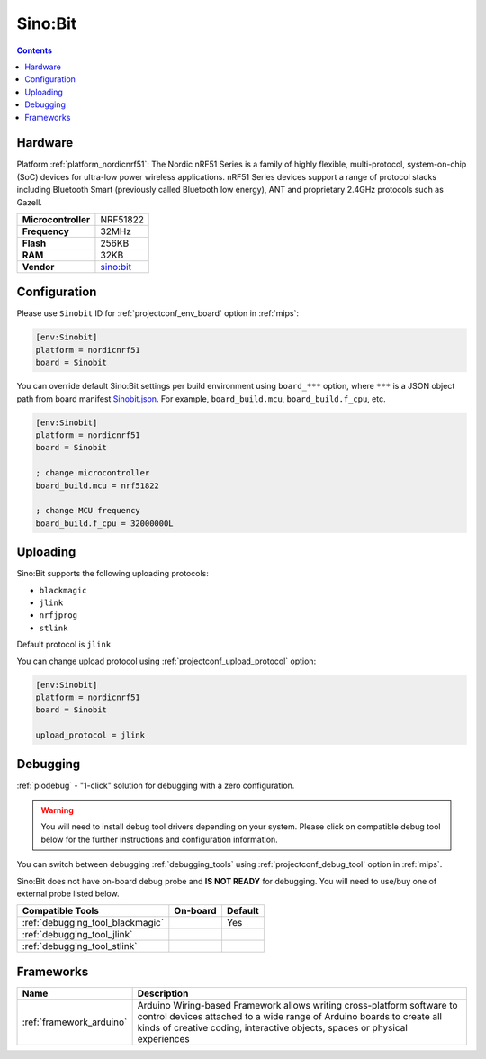 
.. _board_nordicnrf51_Sinobit:

Sino:Bit
========

.. contents::

Hardware
--------

Platform :ref:`platform_nordicnrf51`: The Nordic nRF51 Series is a family of highly flexible, multi-protocol, system-on-chip (SoC) devices for ultra-low power wireless applications. nRF51 Series devices support a range of protocol stacks including Bluetooth Smart (previously called Bluetooth low energy), ANT and proprietary 2.4GHz protocols such as Gazell.

.. list-table::

  * - **Microcontroller**
    - NRF51822
  * - **Frequency**
    - 32MHz
  * - **Flash**
    - 256KB
  * - **RAM**
    - 32KB
  * - **Vendor**
    - `sino:bit <https://github.com/sinobitorg/?utm_source=platformio.org&utm_medium=docs>`__


Configuration
-------------

Please use ``Sinobit`` ID for :ref:`projectconf_env_board` option in :ref:`mips`:

.. code-block:: ini

  [env:Sinobit]
  platform = nordicnrf51
  board = Sinobit

You can override default Sino:Bit settings per build environment using
``board_***`` option, where ``***`` is a JSON object path from
board manifest `Sinobit.json <https://github.com/platformio/platform-nordicnrf51/blob/master/boards/Sinobit.json>`_. For example,
``board_build.mcu``, ``board_build.f_cpu``, etc.

.. code-block:: ini

  [env:Sinobit]
  platform = nordicnrf51
  board = Sinobit

  ; change microcontroller
  board_build.mcu = nrf51822

  ; change MCU frequency
  board_build.f_cpu = 32000000L


Uploading
---------
Sino:Bit supports the following uploading protocols:

* ``blackmagic``
* ``jlink``
* ``nrfjprog``
* ``stlink``

Default protocol is ``jlink``

You can change upload protocol using :ref:`projectconf_upload_protocol` option:

.. code-block:: ini

  [env:Sinobit]
  platform = nordicnrf51
  board = Sinobit

  upload_protocol = jlink

Debugging
---------

:ref:`piodebug` - "1-click" solution for debugging with a zero configuration.

.. warning::
    You will need to install debug tool drivers depending on your system.
    Please click on compatible debug tool below for the further
    instructions and configuration information.

You can switch between debugging :ref:`debugging_tools` using
:ref:`projectconf_debug_tool` option in :ref:`mips`.

Sino:Bit does not have on-board debug probe and **IS NOT READY** for debugging. You will need to use/buy one of external probe listed below.

.. list-table::
  :header-rows:  1

  * - Compatible Tools
    - On-board
    - Default
  * - :ref:`debugging_tool_blackmagic`
    -
    - Yes
  * - :ref:`debugging_tool_jlink`
    -
    -
  * - :ref:`debugging_tool_stlink`
    -
    -

Frameworks
----------
.. list-table::
    :header-rows:  1

    * - Name
      - Description

    * - :ref:`framework_arduino`
      - Arduino Wiring-based Framework allows writing cross-platform software to control devices attached to a wide range of Arduino boards to create all kinds of creative coding, interactive objects, spaces or physical experiences
